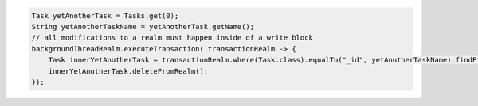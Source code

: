.. code-block:: java

   Task yetAnotherTask = Tasks.get(0);
   String yetAnotherTaskName = yetAnotherTask.getName();
   // all modifications to a realm must happen inside of a write block
   backgroundThreadRealm.executeTransaction( transactionRealm -> {
       Task innerYetAnotherTask = transactionRealm.where(Task.class).equalTo("_id", yetAnotherTaskName).findFirst();
       innerYetAnotherTask.deleteFromRealm();
   });

